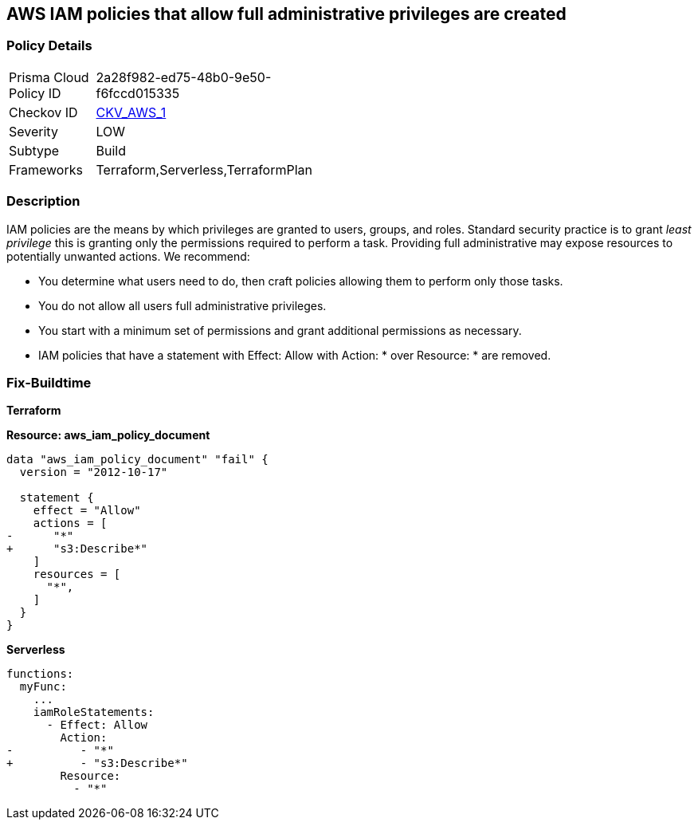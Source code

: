 == AWS IAM policies that allow full administrative privileges are created


=== Policy Details 

[width=45%]
[cols="1,1"]
|===
|Prisma Cloud Policy ID 
| 2a28f982-ed75-48b0-9e50-f6fccd015335

|Checkov ID 
| https://github.com/bridgecrewio/checkov/tree/master/checkov/serverless/checks/function/aws/AdminPolicyDocument.py[CKV_AWS_1]

|Severity
|LOW

|Subtype
|Build

|Frameworks
|Terraform,Serverless,TerraformPlan

|===


=== Description


IAM policies are the means by which privileges are granted to users, groups, and roles.
Standard security practice is to grant _least privilege_ this is granting only the permissions required to perform a task.
Providing full administrative may expose resources to potentially unwanted actions.
We recommend:

* You determine what users need to do, then craft policies allowing them to perform only those tasks.
* You do not allow all users full administrative privileges.
* You start with a minimum set of permissions and grant additional permissions as necessary.
* IAM policies that have a statement with Effect: Allow with Action: * over Resource: * are removed.


=== Fix-Buildtime

*Terraform*

*Resource: aws_iam_policy_document* 

[source,go]
----
data "aws_iam_policy_document" "fail" {
  version = "2012-10-17"

  statement {
    effect = "Allow"
    actions = [
-      "*"
+      "s3:Describe*"
    ]
    resources = [
      "*",
    ]
  }
}
----

*Serverless*


[source,yaml]
----
functions:
  myFunc:
    ...
    iamRoleStatements:
      - Effect: Allow
        Action:
-          - "*"
+          - "s3:Describe*"
        Resource:
          - "*"
----